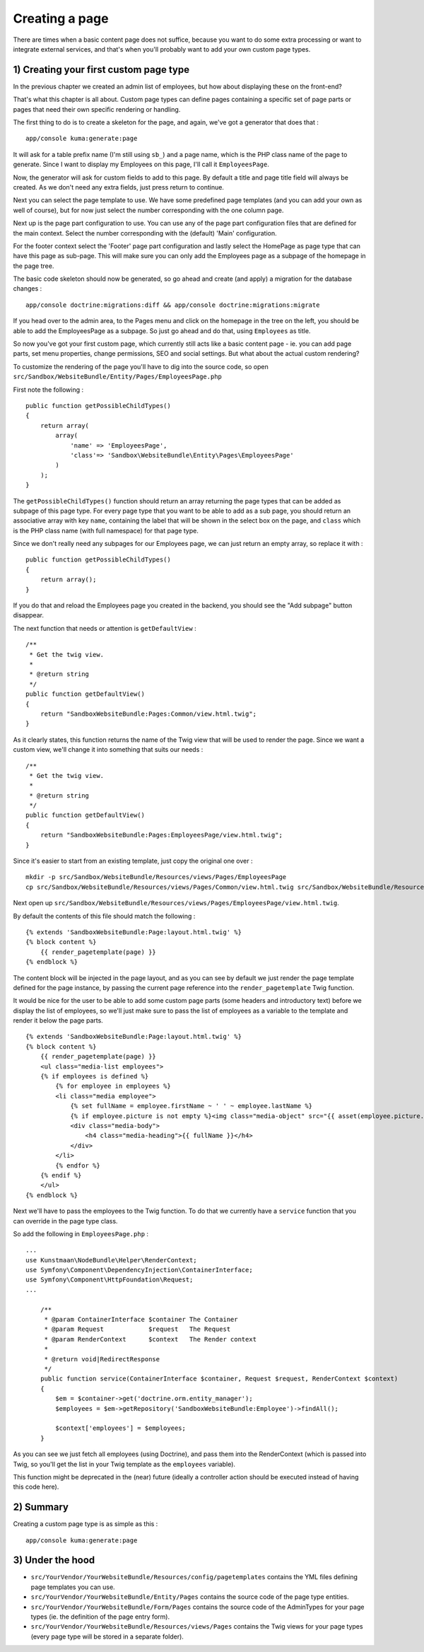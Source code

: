 Creating a page
===============

There are times when a basic content page does not suffice, because you
want to do some extra processing or want to integrate external services,
and that's when you'll probably want to add your own custom page types.

1) Creating your first custom page type
---------------------------------------

In the previous chapter we created an admin list of employees, but how
about displaying these on the front-end?

That's what this chapter is all about. Custom page types can define
pages containing a specific set of page parts or pages that need their
own specific rendering or handling.

The first thing to do is to create a skeleton for the page, and again,
we've got a generator that does that :

::

    app/console kuma:generate:page

It will ask for a table prefix name (I'm still using ``sb_``) and a page
name, which is the PHP class name of the page to generate. Since I want
to display my Employees on this page, I'll call it ``EmployeesPage``.

Now, the generator will ask for custom fields to add to this page. By
default a title and page title field will always be created. As we don't
need any extra fields, just press return to continue.

Next you can select the page template to use. We have some predefined
page templates (and you can add your own as well of course), but for now
just select the number corresponding with the one column page.

Next up is the page part configuration to use. You can use any of the
page part configuration files that are defined for the main context.
Select the number corresponding with the (default) 'Main' configuration.

For the footer context select the 'Footer' page part configuration and
lastly select the HomePage as page type that can have this page as
sub-page. This will make sure you can only add the Employees page as a
subpage of the homepage in the page tree.

The basic code skeleton should now be generated, so go ahead and create
(and apply) a migration for the database changes :

::

    app/console doctrine:migrations:diff && app/console doctrine:migrations:migrate

If you head over to the admin area, to the Pages menu and click on the
homepage in the tree on the left, you should be able to add the
EmployeesPage as a subpage. So just go ahead and do that, using
``Employees`` as title.

So now you've got your first custom page, which currently still acts
like a basic content page - ie. you can add page parts, set menu
properties, change permissions, SEO and social settings. But what about
the actual custom rendering?

To customize the rendering of the page you'll have to dig into the
source code, so open
``src/Sandbox/WebsiteBundle/Entity/Pages/EmployeesPage.php``

First note the following :

::

        public function getPossibleChildTypes()
        {
            return array(
                array(
                    'name' => 'EmployeesPage',
                    'class'=> 'Sandbox\WebsiteBundle\Entity\Pages\EmployeesPage'
                )
            );
        }

The ``getPossibleChildTypes()`` function should return an array
returning the page types that can be added as subpage of this page type.
For every page type that you want to be able to add as a sub page, you
should return an associative array with key ``name``, containing the
label that will be shown in the select box on the page, and ``class``
which is the PHP class name (with full namespace) for that page type.

Since we don't really need any subpages for our Employees page, we can
just return an empty array, so replace it with :

::

        public function getPossibleChildTypes()
        {
            return array();
        }

If you do that and reload the Employees page you created in the backend,
you should see the "Add subpage" button disappear.

The next function that needs or attention is ``getDefaultView`` :

::

        /**
         * Get the twig view.
         *
         * @return string
         */
        public function getDefaultView()
        {
            return "SandboxWebsiteBundle:Pages:Common/view.html.twig";
        }

As it clearly states, this function returns the name of the Twig view
that will be used to render the page. Since we want a custom view, we'll
change it into something that suits our needs :

::

        /**
         * Get the twig view.
         *
         * @return string
         */
        public function getDefaultView()
        {
            return "SandboxWebsiteBundle:Pages:EmployeesPage/view.html.twig";
        }

Since it's easier to start from an existing template, just copy the
original one over :

::

    mkdir -p src/Sandbox/WebsiteBundle/Resources/views/Pages/EmployeesPage
    cp src/Sandbox/WebsiteBundle/Resources/views/Pages/Common/view.html.twig src/Sandbox/WebsiteBundle/Resources/views/Pages/EmployeesPage/view.html.twig

Next open up
``src/Sandbox/WebsiteBundle/Resources/views/Pages/EmployeesPage/view.html.twig``.

By default the contents of this file should match the following :

::

    {% extends 'SandboxWebsiteBundle:Page:layout.html.twig' %}
    {% block content %}
        {{ render_pagetemplate(page) }}
    {% endblock %}

The content block will be injected in the page layout, and as you can
see by default we just render the page template defined for the page
instance, by passing the current page reference into the
``render_pagetemplate`` Twig function.

It would be nice for the user to be able to add some custom page parts
(some headers and introductory text) before we display the list of
employees, so we'll just make sure to pass the list of employees as a
variable to the template and render it below the page parts.

::

    {% extends 'SandboxWebsiteBundle:Page:layout.html.twig' %}
    {% block content %}
        {{ render_pagetemplate(page) }}
        <ul class="media-list employees">
        {% if employees is defined %}
            {% for employee in employees %}
            <li class="media employee">
                {% set fullName = employee.firstName ~ ' ' ~ employee.lastName %}
                {% if employee.picture is not empty %}<img class="media-object" src="{{ asset(employee.picture.url | imagine_filter('employee_thumbnail')) }}" alt="{{ fullName }}" />{% endif %}
                <div class="media-body">
                    <h4 class="media-heading">{{ fullName }}</h4>
                </div>
            </li>
            {% endfor %}
        {% endif %}
        </ul>
    {% endblock %}

Next we'll have to pass the employees to the Twig function. To do that
we currently have a ``service`` function that you can override in the
page type class.

So add the following in ``EmployeesPage.php`` :

::

    ...
    use Kunstmaan\NodeBundle\Helper\RenderContext;
    use Symfony\Component\DependencyInjection\ContainerInterface;
    use Symfony\Component\HttpFoundation\Request;
    ...

        /**
         * @param ContainerInterface $container The Container
         * @param Request            $request   The Request
         * @param RenderContext      $context   The Render context
         *
         * @return void|RedirectResponse
         */
        public function service(ContainerInterface $container, Request $request, RenderContext $context)
        {
            $em = $container->get('doctrine.orm.entity_manager');
            $employees = $em->getRepository('SandboxWebsiteBundle:Employee')->findAll();

            $context['employees'] = $employees;
        }

As you can see we just fetch all employees (using Doctrine), and pass
them into the RenderContext (which is passed into Twig, so you'll get
the list in your Twig template as the ``employees`` variable).

This function might be deprecated in the (near) future (ideally a
controller action should be executed instead of having this code here).

2) Summary
----------

Creating a custom page type is as simple as this :

::

    app/console kuma:generate:page

3) Under the hood
-----------------

-  ``src/YourVendor/YourWebsiteBundle/Resources/config/pagetemplates``
   contains the YML files defining page templates you can use.
-  ``src/YourVendor/YourWebsiteBundle/Entity/Pages`` contains the source
   code of the page type entities.
-  ``src/YourVendor/YourWebsiteBundle/Form/Pages`` contains the source
   code of the AdminTypes for your page types (ie. the definition of the
   page entry form).
-  ``src/YourVendor/YourWebsiteBundle/Resources/views/Pages`` contains
   the Twig views for your page types (every page type will be stored in
   a separate folder).
